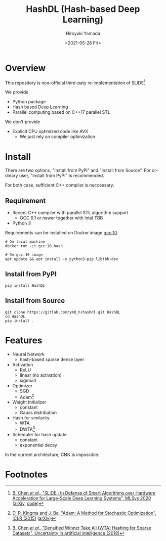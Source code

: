 #+options: ':nil *:t -:t ::t <:t H:3 \n:nil ^:t arch:headline
#+options: author:t broken-links:nil c:nil creator:nil
#+options: d:(not "LOGBOOK") date:t e:t email:nil f:t inline:t num:t
#+options: p:nil pri:nil prop:nil stat:t tags:t tasks:t tex:t
#+options: timestamp:t title:t toc:t todo:t |:t
#+title: HashDL (Hash-based Deep Learning)
#+date: <2021-05-28 Fri>
#+author: Hiroyuki Yamada
#+language: en
#+select_tags: export
#+exclude_tags: noexport
#+creator: Emacs 27.1 (Org mode 9.3.7)


* Overview
This repository is non-official third-paty re-implementation of SLIDE[fn:1].

We provide
- Python package
- Hash based Deep Learning
- Parallel computing based on C++17 parallel STL


We don't provide
- Explicit CPU optimized code like AVX
  - We just rely on compiler optimization


* Install

There are two options, "Install from PyPI" and "Install from Source".
For ordinary user, "Install from PyPI" is recommended.

For both case, sufficient C++ compiler is neccessary.

** Requirement
- Recent C++ compiler with parallel STL algorithm support
  - GCC 9.1 or newer together with Intel TBB
- Python 3


Requirements can be installed on Docker image [[https://hub.docker.com/_/gcc][gcc:10]].

#+begin_src shell
# On local machine
docker run -it gcc:10 bash

# On gcc:10 image
apt update && apt install -y python3-pip libtbb-dev
#+end_src


** Install from PyPI

#+begin_src shell
pip install HashDL
#+end_src


** Install from Source

#+begin_src shell
git clone https://gitlab.com/ymd_h/hashdl.git HashDL
cd HashDL
pip install .
#+end_src

* Features

- Neural Network
  - hash-based sparse dense layer
- Activation
  - ReLU
  - linear (no activation)
  - sigmoid
- Optimizer
  - SGD
  - Adam[fn:3]
- Weight Initializer
  - constant
  - Gauss distribution
- Hash for similarity
  - WTA
  - DWTA[fn:2]
- Scheduler for hash update
  - constant
  - exponential decay


In the current architecture, CNN is impossible.

* Footnotes

[fn:3] [[https://iclr.cc/archive/www/doku.php%3Fid=iclr2015:main.html][D. P. Kingma and J. Ba, "Adam: A Method for Stochastic Optimization", ICLR (2015)]] ([[https://arxiv.org/abs/1412.6980][arXiv]])
[fn:2] [[http://auai.org/uai2018/proceedings/papers/321.pdf][B. Chen /et al/., "Densified Winner Take All (WTA) Hashing for Sparse Datasets", Uncertainty in artificial intelligence (2018)]]
[fn:1] [[https://mlsys.org/Conferences/2020/Schedule?showEvent=1410][B. Chen /et al/., "SLIDE : In Defense of Smart Algorithms over Hardware Acceleration for Large-Scale Deep Learning Systems", MLSys 2020]] ([[https://arxiv.org/abs/1903.03129][arXiv]], [[https://github.com/keroro824/HashingDeepLearning][code]])

